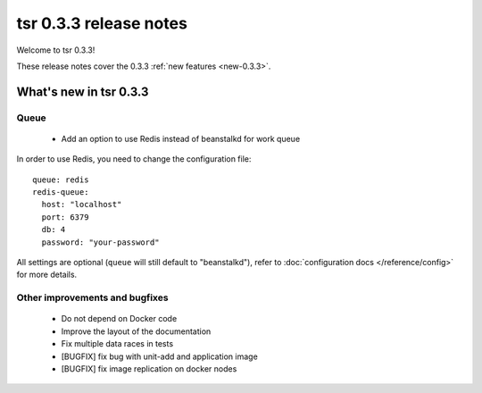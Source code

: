.. Copyright 2014 tsuru authors. All rights reserved.
   Use of this source code is governed by a BSD-style
   license that can be found in the LICENSE file.

=======================
tsr 0.3.3 release notes
=======================

Welcome to tsr 0.3.3!

These release notes cover the 0.3.3 :ref:`new features <new-0.3.3>`.

.. _new-0.3.3:

What's new in tsr 0.3.3
=======================

Queue
-----

    * Add an option to use Redis instead of beanstalkd for work queue

In order to use Redis, you need to change the configuration file:

.. highlight:: yaml

::

    queue: redis
    redis-queue:
      host: "localhost"
      port: 6379
      db: 4
      password: "your-password"

All settings are optional (``queue`` will still default to "beanstalkd"), refer
to :doc:`configuration docs </reference/config>` for more details.

Other improvements and bugfixes
-------------------------------

    * Do not depend on Docker code
    * Improve the layout of the documentation
    * Fix multiple data races in tests
    * [BUGFIX] fix bug with unit-add and application image
    * [BUGFIX] fix image replication on docker nodes
